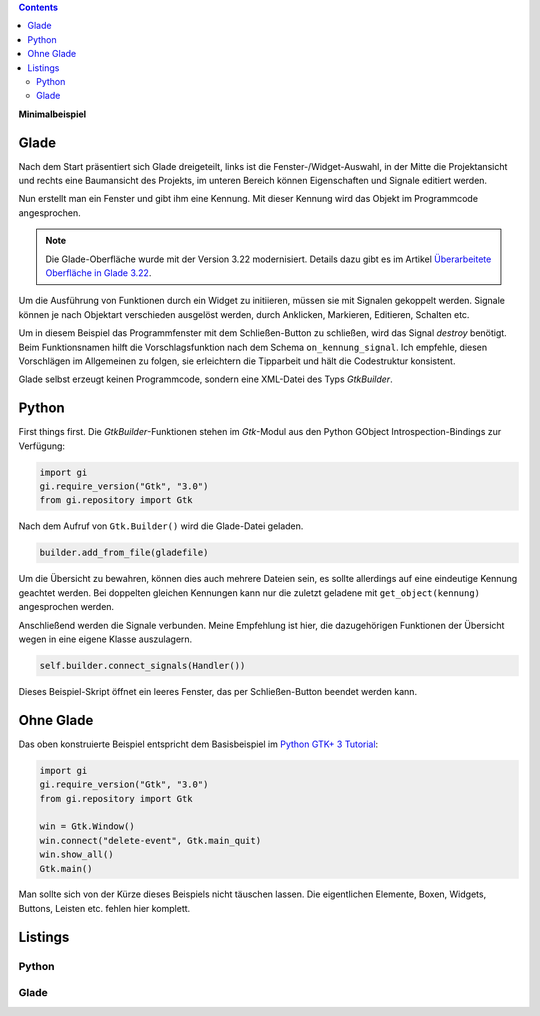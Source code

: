 .. title: Fenster mit Aussicht
.. slug: fenster-mit-aussicht
.. date: 2016-11-02 17:14:04 UTC+01:00
.. tags: glade,python
.. category: tutorial
.. link: 
.. description: 
.. type: text

.. class:: pull-right

.. contents::

**Minimalbeispiel**

Glade
-----

Nach dem Start präsentiert sich Glade dreigeteilt, links ist die Fenster-/Widget-Auswahl, in der Mitte die Projektansicht und rechts eine Baumansicht des Projekts, im unteren Bereich können Eigenschaften und Signale editiert werden.

Nun erstellt man ein Fenster und gibt ihm eine Kennung. Mit dieser Kennung wird das Objekt im Programmcode angesprochen.

.. thumbnail:: /images/01_glade.png

.. note::

    Die Glade-Oberfläche wurde mit der Version 3.22 modernisiert. Details dazu gibt es im Artikel `Überarbeitete Oberfläche in Glade 3.22 <link://slug/glade-322>`_.

Um die Ausführung von Funktionen durch ein Widget zu initiieren, müssen sie mit Signalen gekoppelt werden. Signale können je nach Objektart verschieden ausgelöst werden, durch Anklicken, Markieren, Editieren, Schalten etc.

Um in diesem Beispiel das Programmfenster mit dem Schließen-Button zu schließen, wird das Signal *destroy* benötigt. Beim Funktionsnamen hilft die Vorschlagsfunktion nach dem Schema ``on_kennung_signal``.
Ich empfehle, diesen Vorschlägen im Allgemeinen zu folgen, sie erleichtern die Tipparbeit und hält die Codestruktur konsistent.

.. thumbnail:: /images/01_destroysignal.png

Glade selbst erzeugt keinen Programmcode, sondern eine XML-Datei des Typs *GtkBuilder*.

Python
------

First things first. Die *GtkBuilder*-Funktionen stehen im *Gtk*-Modul aus den Python GObject Introspection-Bindings zur Verfügung:

.. code-block:: python

    import gi
    gi.require_version("Gtk", "3.0")
    from gi.repository import Gtk

Nach dem Aufruf von ``Gtk.Builder()`` wird die Glade-Datei geladen.

.. code-block:: python

    builder.add_from_file(gladefile)

Um die Übersicht zu bewahren, können dies auch mehrere Dateien sein, es sollte allerdings auf eine eindeutige Kennung geachtet werden. Bei doppelten gleichen Kennungen kann nur die zuletzt geladene mit ``get_object(kennung)`` angesprochen werden.

Anschließend werden die Signale verbunden. Meine Empfehlung ist hier, die dazugehörigen Funktionen der Übersicht wegen in eine eigene Klasse auszulagern.

.. code-block:: python

    self.builder.connect_signals(Handler())

Dieses Beispiel-Skript öffnet ein leeres Fenster, das per Schließen-Button beendet werden kann.

Ohne Glade
----------

Das oben konstruierte Beispiel entspricht dem Basisbeispiel im `Python GTK+ 3 Tutorial <http://python-gtk-3-tutorial.readthedocs.io/en/latest/introduction.html>`_:

.. code-block:: python

    import gi
    gi.require_version("Gtk", "3.0")
    from gi.repository import Gtk

    win = Gtk.Window()
    win.connect("delete-event", Gtk.main_quit)
    win.show_all()
    Gtk.main()

Man sollte sich von der Kürze dieses Beispiels nicht täuschen lassen. Die eigentlichen Elemente, Boxen, Widgets, Buttons, Leisten etc. fehlen hier komplett.

.. TEASER_END

Listings
--------

Python
******

.. listing:: 01_minimal.py python

Glade
*****

.. listing:: 01_minimal.glade xml
